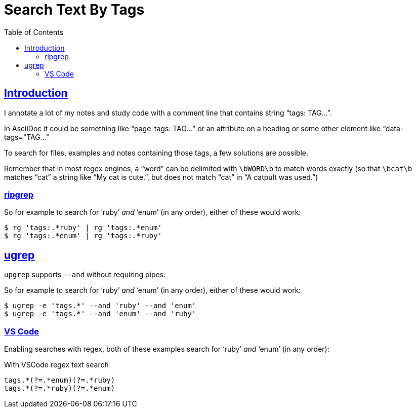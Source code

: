 = Search Text By Tags
:page-tags: search text tags regex pattern string
:favicon: https://fernandobasso.dev/cmdline.png
:icons: font
:sectlinks:
:sectnums!:
:toclevels: 6
:source-highlighter: highlight.js
:experimental:
:stem: latexmath
:toc: left
:imagesdir: __assets
ifdef::env-github[]
:tip-caption: :bulb:
:note-caption: :information_source:
:important-caption: :heavy_exclamation_mark:
:caution-caption: :fire:
:warning-caption: :warning:
endif::[]

== Introduction

I annotate a lot of my notes and study code with a comment line that contains string “tags: TAG...”.

In AsciiDoc it could be something like “page-tags: TAG...” or an attribute on a heading or some other element like “data-tags="TAG..."

To search for files, examples and notes containing those tags, a few solutions are possible.

Remember that in most regex engines, a “word” can be delimited with `\bWORD\b` to match words exactly (so that `\bcat\b` matches “cat” a string like “My cat is cute.”, but does not match “cat” in “A catpult was used.”)

=== ripgrep

So for example to search for ‘ruby’ _and_ ‘enum’ (in any order), either of these would work:

[source,shell-session]
----
$ rg 'tags:.*ruby' | rg 'tags:.*enum'
$ rg 'tags:.*enum' | rg 'tags:.*ruby'
----

== ugrep

`upgrep` supports `--and` without requiring pipes.

So for example to search for ‘ruby’ _and_ ‘enum’ (in any order), either of these would work:

[source,shell-session]
----
$ ugrep -e 'tags.*' --and 'ruby' --and 'enum'
$ ugrep -e 'tags.*' --and 'enum' --and 'ruby'
----

=== VS Code

Enabling searches with regex, both of these examples search for ‘ruby’ _and_ ‘enum’ (in any order):

.With VSCode regex text search
[source,text]
----
tags.*(?=.*enum)(?=.*ruby)
tags.*(?=.*ruby)(?=.*enum)
----
